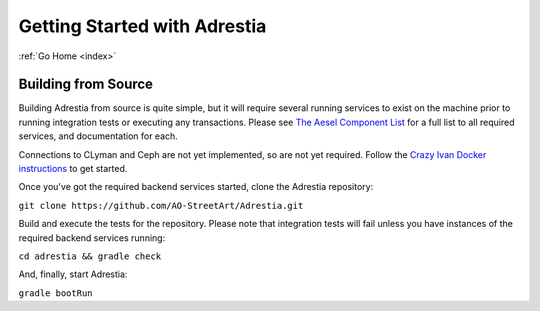 .. _quickstart:

Getting Started with Adrestia
=============================

:ref:`Go Home <index>`

Building from Source
--------------------

Building Adrestia from source is quite simple, but it will require several running services
to exist on the machine prior to running integration tests or executing any transactions.
Please see `The Aesel Component List <http://aesel.readthedocs.io/en/latest/pages/components.html>`__
for a full list to all required services, and documentation for each.

Connections to CLyman and Ceph are not yet implemented, so are not yet required.
Follow the `Crazy Ivan Docker instructions <http://crazyivan.readthedocs.io/en/latest/pages/quickstart.html#docker>`__ to get started.

Once you've got the required backend services started, clone the Adrestia repository:

``git clone https://github.com/AO-StreetArt/Adrestia.git``

Build and execute the tests for the repository.  Please note that integration tests
will fail unless you have instances of the required backend services running:

``cd adrestia && gradle check``

And, finally, start Adrestia:

``gradle bootRun``
